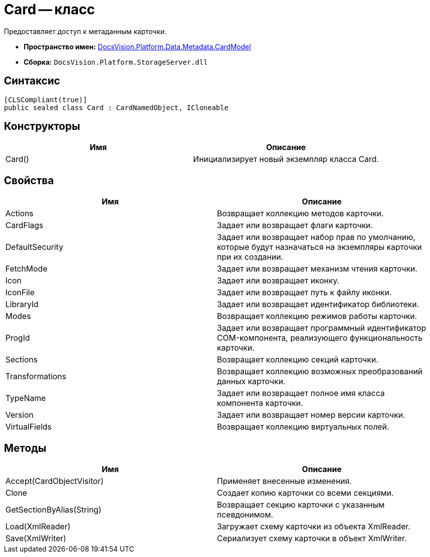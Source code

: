 = Card -- класс

Предоставляет доступ к метаданным карточки.

* *Пространство имен:* xref:api/DocsVision/Platform/Data/Metadata/CardModel/CardModel_NS.adoc[DocsVision.Platform.Data.Metadata.CardModel]
* *Сборка:* `DocsVision.Platform.StorageServer.dll`

== Синтаксис

[source,csharp]
----
[CLSCompliant(true)]
public sealed class Card : CardNamedObject, ICloneable
----

== Конструкторы

[cols=",",options="header"]
|===
|Имя |Описание
|Card() |Инициализирует новый экземпляр класса Card.
|===

== Свойства

[cols=",",options="header"]
|===
|Имя |Описание
|Actions |Возвращает коллекцию методов карточки.
|CardFlags |Задает или возвращает флаги карточки.
|DefaultSecurity |Задает или возвращает набор прав по умолчанию, которые будут назначаться на экземпляры карточки при их создании.
|FetchMode |Задает или возвращает механизм чтения карточки.
|Icon |Задает или возвращает иконку.
|IconFile |Задает или возвращает путь к файлу иконки.
|LibraryId |Задает или возвращает идентификатор библиотеки.
|Modes |Возвращает коллекцию режимов работы карточки.
|ProgId |Задает или возвращает программный идентификатор COM-компонента, реализующего функциональность карточки.
|Sections |Возвращает коллекцию секций карточки.
|Transformations |Возвращает коллекцию возможных преобразований данных карточки.
|TypeName |Задает или возвращает полное имя класса компонента карточки.
|Version |Задает или возвращает номер версии карточки.
|VirtualFields |Возвращает коллекцию виртуальных полей.
|===

== Методы

[cols=",",options="header"]
|===
|Имя |Описание
|Accept(CardObjectVisitor) |Применяет внесенные изменения.
|Clone |Создает копию карточки со всеми секциями.
|GetSectionByAlias(String) |Возвращает секцию карточки с указанным псевдонимом.
|Load(XmlReader) |Загружает схему карточки из объекта XmlReader.
|Save(XmlWriter) |Сериализует схему карточки в объект XmlWriter.
|===
